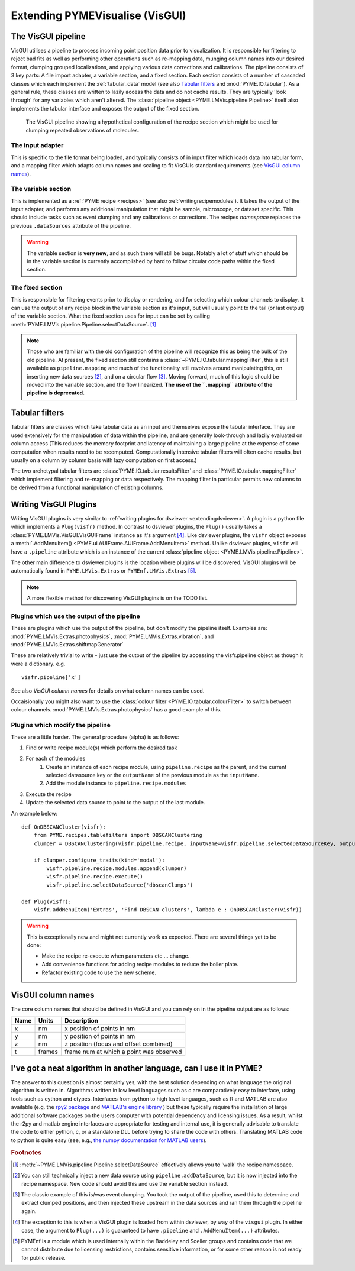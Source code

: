 .. _extendingvisgui:

Extending PYMEVisualise (VisGUI)
********************************


The VisGUI pipeline
===================

VisGUI utilises a pipeline to process incoming point position data prior to visualization.  It is responsible for filtering to reject bad fits as well as performing other
operations such as re-mapping data, munging column names into our desired format, clumping grouped localizations, and
applying various data corrections and calibrations. The pipeline consists of 3 key parts: A file import adapter, a variable
section, and a fixed section. Each section consists of a number of cascaded classes which each implement the
:ref:`tabular_data` model (see also `Tabular filters`_ and :mod:`PYME.IO.tabular`). As a general rule, these classes are written
to lazily access the data and do not cache results. They are typically 'look through' for any variables which aren't
altered. The :class:`pipeline object <PYME.LMVis.pipeline.Pipeline>` itself also implements the tabular interface
and exposes the output of the fixed section.

.. figure:: images/pipeline_new.png

    The VisGUI pipeline showing a hypothetical configuration of the recipe section which might be used for clumping
    repeated observations of molecules.


The input adapter
-----------------

This is specific to the file format being loaded, and typically consists of in input filter which loads data into tabular
form, and a mapping filter which adapts column names and scaling to fit VisGUIs standard requirements
(see `VisGUI column names`_).

The variable section
--------------------

This is implemented as a :ref:`PYME recipe <recipes>` (see also :ref:`writingrecipemodules`). It takes the output of the
input adapter, and performs any additional manipulation
that might be sample, microscope, or dataset specific. This should include tasks such as event clumping and any
calibrations or corrections. The recipes *namespace* replaces the previous ``.dataSources`` attribute of
the pipeline.

.. warning::

    The variable section is **very new**, and as such there will still be bugs. Notably a lot of stuff which should be
    in the variable section is currently accomplished by hard to follow circular code paths within the fixed section.

The fixed section
-----------------

This is responsible for filtering events prior to display or rendering, and for selecting which colour channels to
display. It can use the output of any recipe block in the variable section as it's input, but will usually point to the
tail (or last output) of the variable section. What the fixed section uses for input can be set by calling
:meth:`PYME.LMVis.pipeline.Pipeline.selectDataSource`. [#recipenames]_

.. note::

    Those who are familiar with the old configuration of the pipeline will recognize this as being the bulk of the old
    pipeline. At present, the fixed section still contains a :class:`~PYME.IO.tabular.mappingFilter`, this is still
    available as ``pipeline.mapping`` and much of the functionality still revolves around manipulating this, on
    inserting new data sources [#datasourceinsertion]_, and on a circular flow [#circularflow]_. Moving forward, much of
    this logic should be moved into the variable section, and the flow linearized. **The use of the ``.mapping`` attribute
    of the pipeline is deprecated.**

Tabular filters
===============

Tabular filters are classes which take tabular data as an input and themselves expose the tabular interface. They are
used extensively for the manipulation of data within the pipeline, and are generally look-through and lazily evaluated
on column access (This reduces the memory footprint and latency of maintaining a large pipeline at the expense of some
computation when results need to be recomputed. Computationally intensive tabular filters will often cache results, but
usually on a column by column basis with lazy computation on first access.)

The two archetypal tabular filters are :class:`PYME.IO.tabular.resultsFilter` and :class:`PYME.IO.tabular.mappingFilter`
which implement filtering and re-mapping or data respectively. The mapping filter in particular permits new columns to
be derived from a functional manipulation of existing columns.

Writing VisGUI Plugins
======================

Writing VisGUI plugins is very similar to :ref:`writing plugins for dsviewer <extendingdsviewer>`. A plugin is a python
file which implements a ``Plug(visfr)`` method. In contrast to dsviewer plugins, the ``Plug()`` usually takes a
:class:`PYME.LMVis.VisGUI.VisGUIFrame` instance as it's argument [#visfrindsviewer]_. Like dsviewer plugins, the
``visfr`` object exposes a :meth:`.AddMenuItem() <PYME.ui.AUIFrame.AUIFrame.AddMenuItem>` method. Unlike dsviewer
plugins, ``visfr`` will have a ``.pipeline`` attribute which is an instance of the current
:class:`pipeline object <PYME.LMVis.pipeline.Pipeline>`.

The other main difference to dsviewer plugins is the location where plugins will be discovered. VisGUI plugins will be
automatically found in ``PYME.LMVis.Extras`` or ``PYMEnf.LMVis.Extras`` [#pymenf]_.

.. note::

    A more flexible method for discovering VisGUI plugins is on the TODO list.


Plugins which use the output of the pipeline
--------------------------------------------

These are plugins which use the output of the pipeline, but don't modify the pipeline itself. Examples are:
:mod:`PYME.LMVis.Extras.photophysics`, :mod:`PYME.LMVis.Extras.vibration`, and :mod:`PYME.LMVis.Extras.shiftmapGenerator`

These are relatively trivial to write - just use the output of the pipeline by accessing the visfr.pipeline object as
though it were a dictionary. e.g. ::

    visfr.pipeline['x']

See also `VisGUI column names` for details on what column names can be used.

Occaisionally you might also want to use the :class:`colour filter <PYME.IO.tabular.colourFilter>` to switch between
colour channels. :mod:`PYME.LMVis.Extras.photophysics` has a good example of this.

Plugins which modify the pipeline
---------------------------------

These are a little harder. The general procedure (alpha) is as follows:

#. Find or write recipe module(s) which perform the desired task
#. For each of the modules
    #. Create an instance of each recipe module, using ``pipeline.recipe`` as the parent, and the current selected datasource
       key or the ``outputName`` of the previous module as the ``inputName``.
    #. Add the module instance to ``pipeline.recipe.modules``
#. Execute the recipe
#. Update the selected data source to point to the output of the last module.

An example below: ::

    def OnDBSCANCluster(visfr):
        from PYME.recipes.tablefilters import DBSCANClustering
        clumper = DBSCANClustering(visfr.pipeline.recipe, inputName=visfr.pipeline.selectedDataSourceKey, outputName='dbscanClumps')

        if clumper.configure_traits(kind='modal'):
            visfr.pipeline.recipe.modules.append(clumper)
            visfr.pipeline.recipe.execute()
            visfr.pipeline.selectDataSource('dbscanClumps')

    def Plug(visfr):
        visfr.addMenuItem('Extras', 'Find DBSCAN clusters', lambda e : OnDBSCANCluster(visfr))

.. warning::

    This is exceptionally new and might not currently work as expected. There are several things yet to be done:

    * Make the recipe re-execute when parameters etc ... change.
    * Add convenience functions for adding recipe modules to reduce the boiler plate.
    * Refactor existing code to use the new scheme.


VisGUI column names
===================

The core column names that should be defined in VisGUI and you can rely on in the pipeline output are as follows:

+----------------+---------+--------------------------------------------+
+ Name           + Units   + Description                                +
+================+=========+============================================+
+ x              + nm      + x position of points in nm                 +
+----------------+---------+--------------------------------------------+
+ y              + nm      + y position of points in nm                 +
+----------------+---------+--------------------------------------------+
+ z              + nm      + z position (focus and offset combined)     +
+----------------+---------+--------------------------------------------+
+ t              + frames  + frame num at which a point was observed    +
+----------------+---------+--------------------------------------------+



.. New Rendering Modules
.. =====================

I've got a neat algorithm in another language, can I use it in PYME?
====================================================================

The answer to this question is almost certainly yes, with the best solution depending on what language the original
algorithm is written in. Algorithms written in low level languages such as c are comparatively easy to interface, 
using tools such as cython and ctypes. Interfaces from python to high level languages, such as R and MATLAB are also 
available (e.g. the `rpy2 package <https://rpy2.github.io/>`_  and `MATLAB's engine 
library <https://www.mathworks.com/help/matlab/matlab_external/call-matlab-functions-from-python.html>`_ ) but these
typically require the installation of large additional software packages on the users computer with potential dependency
and licensing issues. As a result, whilst the r2py and matlab engine interfaces are appropriate for testing and
internal use, it is generally advisable to translate the code to either python, c, or a standalone DLL before trying to
share the code with others. Translating MATLAB code to python is quite easy (see, e.g., `the numpy 
documentation for MATLAB users <https://numpy.org/doc/stable/user/numpy-for-matlab-users.html>`_).


.. rubric:: Footnotes

.. [#recipenames] :meth:`~PYME.LMVis.pipeline.Pipeline.selectDataSource` effectively allows you to 'walk' the recipe
    namespace.

.. [#datasourceinsertion] You can still technically inject a new data source using ``pipeline.addDataSource``, but it
    is now injected into the recipe namespace. New code should avoid this and use the variable section instead.

.. [#circularflow] The classic example of this is/was event clumping. You took the output of the pipeline, used this to
    determine and extract clumped positions, and then injected these upstream in the data sources and ran them through
    the pipeline again.

.. [#visfrindsviewer] The exception to this is when a VisGUI plugin is loaded from within dsviewer, by way of the
    ``visgui`` plugin. In either case, the argument to ``Plug(...)`` is guaranteed to have ``.pipeline`` and
    ``.AddMenuItem(...)`` attributes.

.. [#pymenf] PYMEnf is a module which is used internally within the Baddeley and Soeller groups and contains code that we
    cannot distribute due to licensing restrictions, contains sensitive information, or for some other reason is not
    ready for public release.
